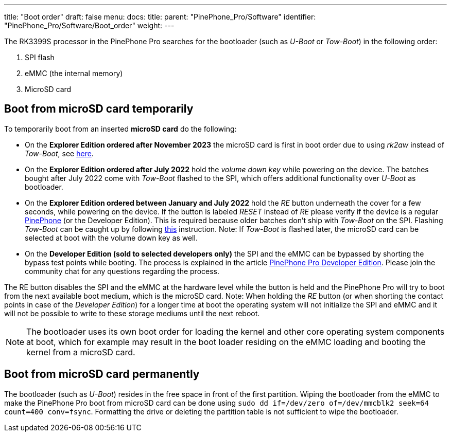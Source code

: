 ---
title: "Boot order"
draft: false
menu:
  docs:
    title:
    parent: "PinePhone_Pro/Software"
    identifier: "PinePhone_Pro/Software/Boot_order"
    weight: 
---

The RK3399S processor in the PinePhone Pro searches for the bootloader (such as _U-Boot_ or _Tow-Boot_) in the following order:

. SPI flash
. eMMC (the internal memory)
. MicroSD card

== Boot from microSD card temporarily

To temporarily boot from an inserted *microSD card* do the following:

* On the *Explorer Edition ordered after November 2023* the microSD card is first in boot order due to using _rk2aw_ instead of _Tow-Boot_, see https://xnux.eu/rk2aw/[here].

* On the *Explorer Edition ordered after July 2022* hold the _volume down key_ while powering on the device. The batches bought after July 2022 come with _Tow-Boot_ flashed to the SPI, which offers additional functionality over _U-Boot_ as bootloader.

* On the *Explorer Edition ordered between January and July 2022* hold the _RE_ button underneath the cover for a few seconds, while powering on the device. If the button is labeled _RESET_ instead of _RE_ please verify if the device is a regular link:/documentation/PinePhone[PinePhone] (or the Developer Edition). This is required because older batches don't ship with _Tow-Boot_ on the SPI. Flashing _Tow-Boot_ can be caught up by following https://tow-boot.org/devices/pine64-pinephonePro.html[this] instruction. Note: If _Tow-Boot_ is flashed later, the microSD card can be selected at boot with the volume down key as well.

* On the *Developer Edition (sold to selected developers only)* the SPI and the eMMC can be bypassed by shorting the bypass test points while booting. The process is explained in the article link:/documentation/PinePhone_Pro/Revisions/Developer_Edition[PinePhone Pro Developer Edition]. Please join the community chat for any questions regarding the process.

The RE button disables the SPI and the eMMC at the hardware level while the button is held and the PinePhone Pro will try to boot from the next available boot medium, which is the microSD card. Note: When holding the _RE_ button (or when shorting the contact points in case of the _Developer Edition_) for a longer time at boot the operating system will not initialize the SPI and eMMC and it will not be possible to write to these storage mediums until the next reboot.

NOTE: The bootloader uses its own boot order for loading the kernel and other core operating system components at boot, which for example may result in the boot loader residing on the eMMC loading and booting the kernel from a microSD card.

== Boot from microSD card permanently

The bootloader (such as _U-Boot_) resides in the free space in front of the first partition. Wiping the bootloader from the eMMC to make the PinePhone Pro boot from microSD card can be done using `sudo dd if&#61;/dev/zero of&#61;/dev/mmcblk2 seek&#61;64 count&#61;400 conv&#61;fsync`. Formatting the drive or deleting the partition table is not sufficient to wipe the bootloader.